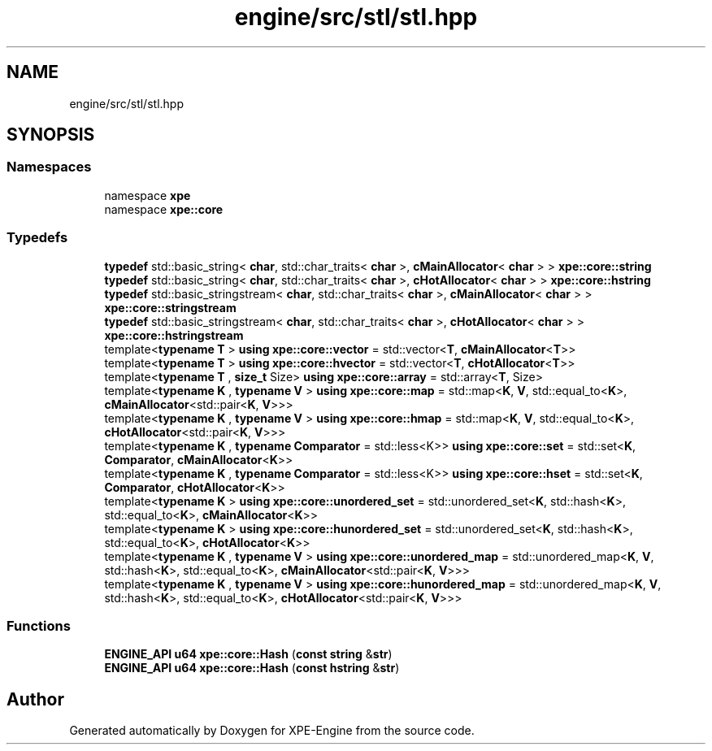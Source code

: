.TH "engine/src/stl/stl.hpp" 3 "Version 0.1" "XPE-Engine" \" -*- nroff -*-
.ad l
.nh
.SH NAME
engine/src/stl/stl.hpp
.SH SYNOPSIS
.br
.PP
.SS "Namespaces"

.in +1c
.ti -1c
.RI "namespace \fBxpe\fP"
.br
.ti -1c
.RI "namespace \fBxpe::core\fP"
.br
.in -1c
.SS "Typedefs"

.in +1c
.ti -1c
.RI "\fBtypedef\fP std::basic_string< \fBchar\fP, std::char_traits< \fBchar\fP >, \fBcMainAllocator\fP< \fBchar\fP > > \fBxpe::core::string\fP"
.br
.ti -1c
.RI "\fBtypedef\fP std::basic_string< \fBchar\fP, std::char_traits< \fBchar\fP >, \fBcHotAllocator\fP< \fBchar\fP > > \fBxpe::core::hstring\fP"
.br
.ti -1c
.RI "\fBtypedef\fP std::basic_stringstream< \fBchar\fP, std::char_traits< \fBchar\fP >, \fBcMainAllocator\fP< \fBchar\fP > > \fBxpe::core::stringstream\fP"
.br
.ti -1c
.RI "\fBtypedef\fP std::basic_stringstream< \fBchar\fP, std::char_traits< \fBchar\fP >, \fBcHotAllocator\fP< \fBchar\fP > > \fBxpe::core::hstringstream\fP"
.br
.ti -1c
.RI "template<\fBtypename\fP \fBT\fP > \fBusing\fP \fBxpe::core::vector\fP = std::vector<\fBT\fP, \fBcMainAllocator\fP<\fBT\fP>>"
.br
.ti -1c
.RI "template<\fBtypename\fP \fBT\fP > \fBusing\fP \fBxpe::core::hvector\fP = std::vector<\fBT\fP, \fBcHotAllocator\fP<\fBT\fP>>"
.br
.ti -1c
.RI "template<\fBtypename\fP \fBT\fP , \fBsize_t\fP Size> \fBusing\fP \fBxpe::core::array\fP = std::array<\fBT\fP, Size>"
.br
.ti -1c
.RI "template<\fBtypename\fP \fBK\fP , \fBtypename\fP \fBV\fP > \fBusing\fP \fBxpe::core::map\fP = std::map<\fBK\fP, \fBV\fP, std::equal_to<\fBK\fP>, \fBcMainAllocator\fP<std::pair<\fBK\fP, \fBV\fP>>>"
.br
.ti -1c
.RI "template<\fBtypename\fP \fBK\fP , \fBtypename\fP \fBV\fP > \fBusing\fP \fBxpe::core::hmap\fP = std::map<\fBK\fP, \fBV\fP, std::equal_to<\fBK\fP>, \fBcHotAllocator\fP<std::pair<\fBK\fP, \fBV\fP>>>"
.br
.ti -1c
.RI "template<\fBtypename\fP \fBK\fP , \fBtypename\fP \fBComparator\fP  = std::less<K>> \fBusing\fP \fBxpe::core::set\fP = std::set<\fBK\fP, \fBComparator\fP, \fBcMainAllocator\fP<\fBK\fP>>"
.br
.ti -1c
.RI "template<\fBtypename\fP \fBK\fP , \fBtypename\fP \fBComparator\fP  = std::less<K>> \fBusing\fP \fBxpe::core::hset\fP = std::set<\fBK\fP, \fBComparator\fP, \fBcHotAllocator\fP<\fBK\fP>>"
.br
.ti -1c
.RI "template<\fBtypename\fP \fBK\fP > \fBusing\fP \fBxpe::core::unordered_set\fP = std::unordered_set<\fBK\fP, std::hash<\fBK\fP>, std::equal_to<\fBK\fP>, \fBcMainAllocator\fP<\fBK\fP>>"
.br
.ti -1c
.RI "template<\fBtypename\fP \fBK\fP > \fBusing\fP \fBxpe::core::hunordered_set\fP = std::unordered_set<\fBK\fP, std::hash<\fBK\fP>, std::equal_to<\fBK\fP>, \fBcHotAllocator\fP<\fBK\fP>>"
.br
.ti -1c
.RI "template<\fBtypename\fP \fBK\fP , \fBtypename\fP \fBV\fP > \fBusing\fP \fBxpe::core::unordered_map\fP = std::unordered_map<\fBK\fP, \fBV\fP, std::hash<\fBK\fP>, std::equal_to<\fBK\fP>, \fBcMainAllocator\fP<std::pair<\fBK\fP, \fBV\fP>>>"
.br
.ti -1c
.RI "template<\fBtypename\fP \fBK\fP , \fBtypename\fP \fBV\fP > \fBusing\fP \fBxpe::core::hunordered_map\fP = std::unordered_map<\fBK\fP, \fBV\fP, std::hash<\fBK\fP>, std::equal_to<\fBK\fP>, \fBcHotAllocator\fP<std::pair<\fBK\fP, \fBV\fP>>>"
.br
.in -1c
.SS "Functions"

.in +1c
.ti -1c
.RI "\fBENGINE_API\fP \fBu64\fP \fBxpe::core::Hash\fP (\fBconst\fP \fBstring\fP &\fBstr\fP)"
.br
.ti -1c
.RI "\fBENGINE_API\fP \fBu64\fP \fBxpe::core::Hash\fP (\fBconst\fP \fBhstring\fP &\fBstr\fP)"
.br
.in -1c
.SH "Author"
.PP 
Generated automatically by Doxygen for XPE-Engine from the source code\&.
